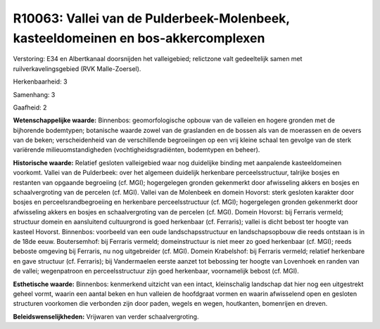 R10063: Vallei van de Pulderbeek-Molenbeek, kasteeldomeinen en bos-akkercomplexen
=================================================================================

Verstoring:
E34 en Albertkanaal doorsnijden het valleigebied; relictzone valt
gedeeltelijk samen met ruilverkavelingsgebied (RVK Malle-Zoersel).

Herkenbaarheid: 3

Samenhang: 3

Gaafheid: 2

**Wetenschappelijke waarde:**
Binnenbos: geomorfologische opbouw van de valleien en hogere gronden
met de bijhorende bodemtypen; botanische waarde zowel van de graslanden
en de bossen als van de moerassen en de oevers van de beken;
verscheidenheid van de verschillende begroeiingen op een vrij kleine
schaal ten gevolge van de sterk variërende milieuomstandigheden
(vochtigheidsgradiënten, bodemtypen en beheer).

**Historische waarde:**
Relatief gesloten valleigebied waar nog duidelijke binding met
aanpalende kasteeldomeinen voorkomt. Vallei van de Pulderbeek: over het
algemeen duidelijk herkenbare perceelsstructuur, talrijke bosjes en
restanten van opgaande begroeiing (cf. MGI); hogergelegen gronden
gekenmerkt door afwisseling akkers en bosjes en schaalvergroting van de
percelen (cf. MGI). Vallei van de Molenbeek en domein Hovorst: sterk
gesloten karakter door bosjes en perceelsrandbegroeiing en herkenbare
perceelsstructuur (cf. MGI); hogergelegen gronden gekenmerkt door
afwisseling akkers en bosjes en schaalvergroting van de percelen (cf.
MGI). Domein Hovorst: bij Ferraris vermeld; structuur domein en
aansluitend cultuurgrond is goed herkenbaar (cf. Ferraris); vallei is
dicht bebost ter hoogte van kasteel Hovorst. Binnenbos: voorbeeld van
een oude landschapsstructuur en landschapsopbouw die reeds ontstaan is
in de 18de eeuw. Boutersemhof: bij Ferraris vermeld; domeinstructuur is
niet meer zo goed herkenbaar (cf. MGI); reeds beboste omgeving bij
Ferraris, nu nog uitgebreider (cf. MGI). Domein Krabelshof: bij Ferraris
vermeld; relatief herkenbare en gave structuur (cf. Ferraris); bij
Vandermaelen eerste aanzet tot bebossing ter hoogte van Lovenhoek en
randen van de vallei; wegenpatroon en perceelsstructuur zijn goed
herkenbaar, voornamelijk bebost (cf. MGI).

**Esthetische waarde:**
Binnenbos: kenmerkend uitzicht van een intact, kleinschalig landschap
dat hier nog een uitgestrekt geheel vormt, waarin een aantal beken en
hun valleien de hoofdgraat vormen en waarin afwisselend open en gesloten
structuren voorkomen die verbonden zijn door paden, wegels en wegen,
houtkanten, bomenrijen en dreven.



**Beleidswenselijkheden:**
Vrijwaren van verder schaalvergroting.
